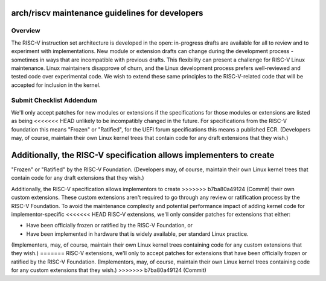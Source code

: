 .. SPDX-License-Identifier: GPL-2.0

arch/riscv maintenance guidelines for developers
================================================

Overview
--------
The RISC-V instruction set architecture is developed in the open:
in-progress drafts are available for all to review and to experiment
with implementations.  New module or extension drafts can change
during the development process - sometimes in ways that are
incompatible with previous drafts.  This flexibility can present a
challenge for RISC-V Linux maintenance.  Linux maintainers disapprove
of churn, and the Linux development process prefers well-reviewed and
tested code over experimental code.  We wish to extend these same
principles to the RISC-V-related code that will be accepted for
inclusion in the kernel.

Submit Checklist Addendum
-------------------------
We'll only accept patches for new modules or extensions if the
specifications for those modules or extensions are listed as being
<<<<<<< HEAD
unlikely to be incompatibly changed in the future.  For
specifications from the RISC-V foundation this means "Frozen" or
"Ratified", for the UEFI forum specifications this means a published
ECR.  (Developers may, of course, maintain their own Linux kernel trees
that contain code for any draft extensions that they wish.)

Additionally, the RISC-V specification allows implementers to create
=======
"Frozen" or "Ratified" by the RISC-V Foundation.  (Developers may, of
course, maintain their own Linux kernel trees that contain code for
any draft extensions that they wish.)

Additionally, the RISC-V specification allows implementors to create
>>>>>>> b7ba80a49124 (Commit)
their own custom extensions.  These custom extensions aren't required
to go through any review or ratification process by the RISC-V
Foundation.  To avoid the maintenance complexity and potential
performance impact of adding kernel code for implementor-specific
<<<<<<< HEAD
RISC-V extensions, we'll only consider patches for extensions that either:

- Have been officially frozen or ratified by the RISC-V Foundation, or
- Have been implemented in hardware that is widely available, per standard
  Linux practice.

(Implementers, may, of course, maintain their own Linux kernel trees containing
code for any custom extensions that they wish.)
=======
RISC-V extensions, we'll only to accept patches for extensions that
have been officially frozen or ratified by the RISC-V Foundation.
(Implementors, may, of course, maintain their own Linux kernel trees
containing code for any custom extensions that they wish.)
>>>>>>> b7ba80a49124 (Commit)
